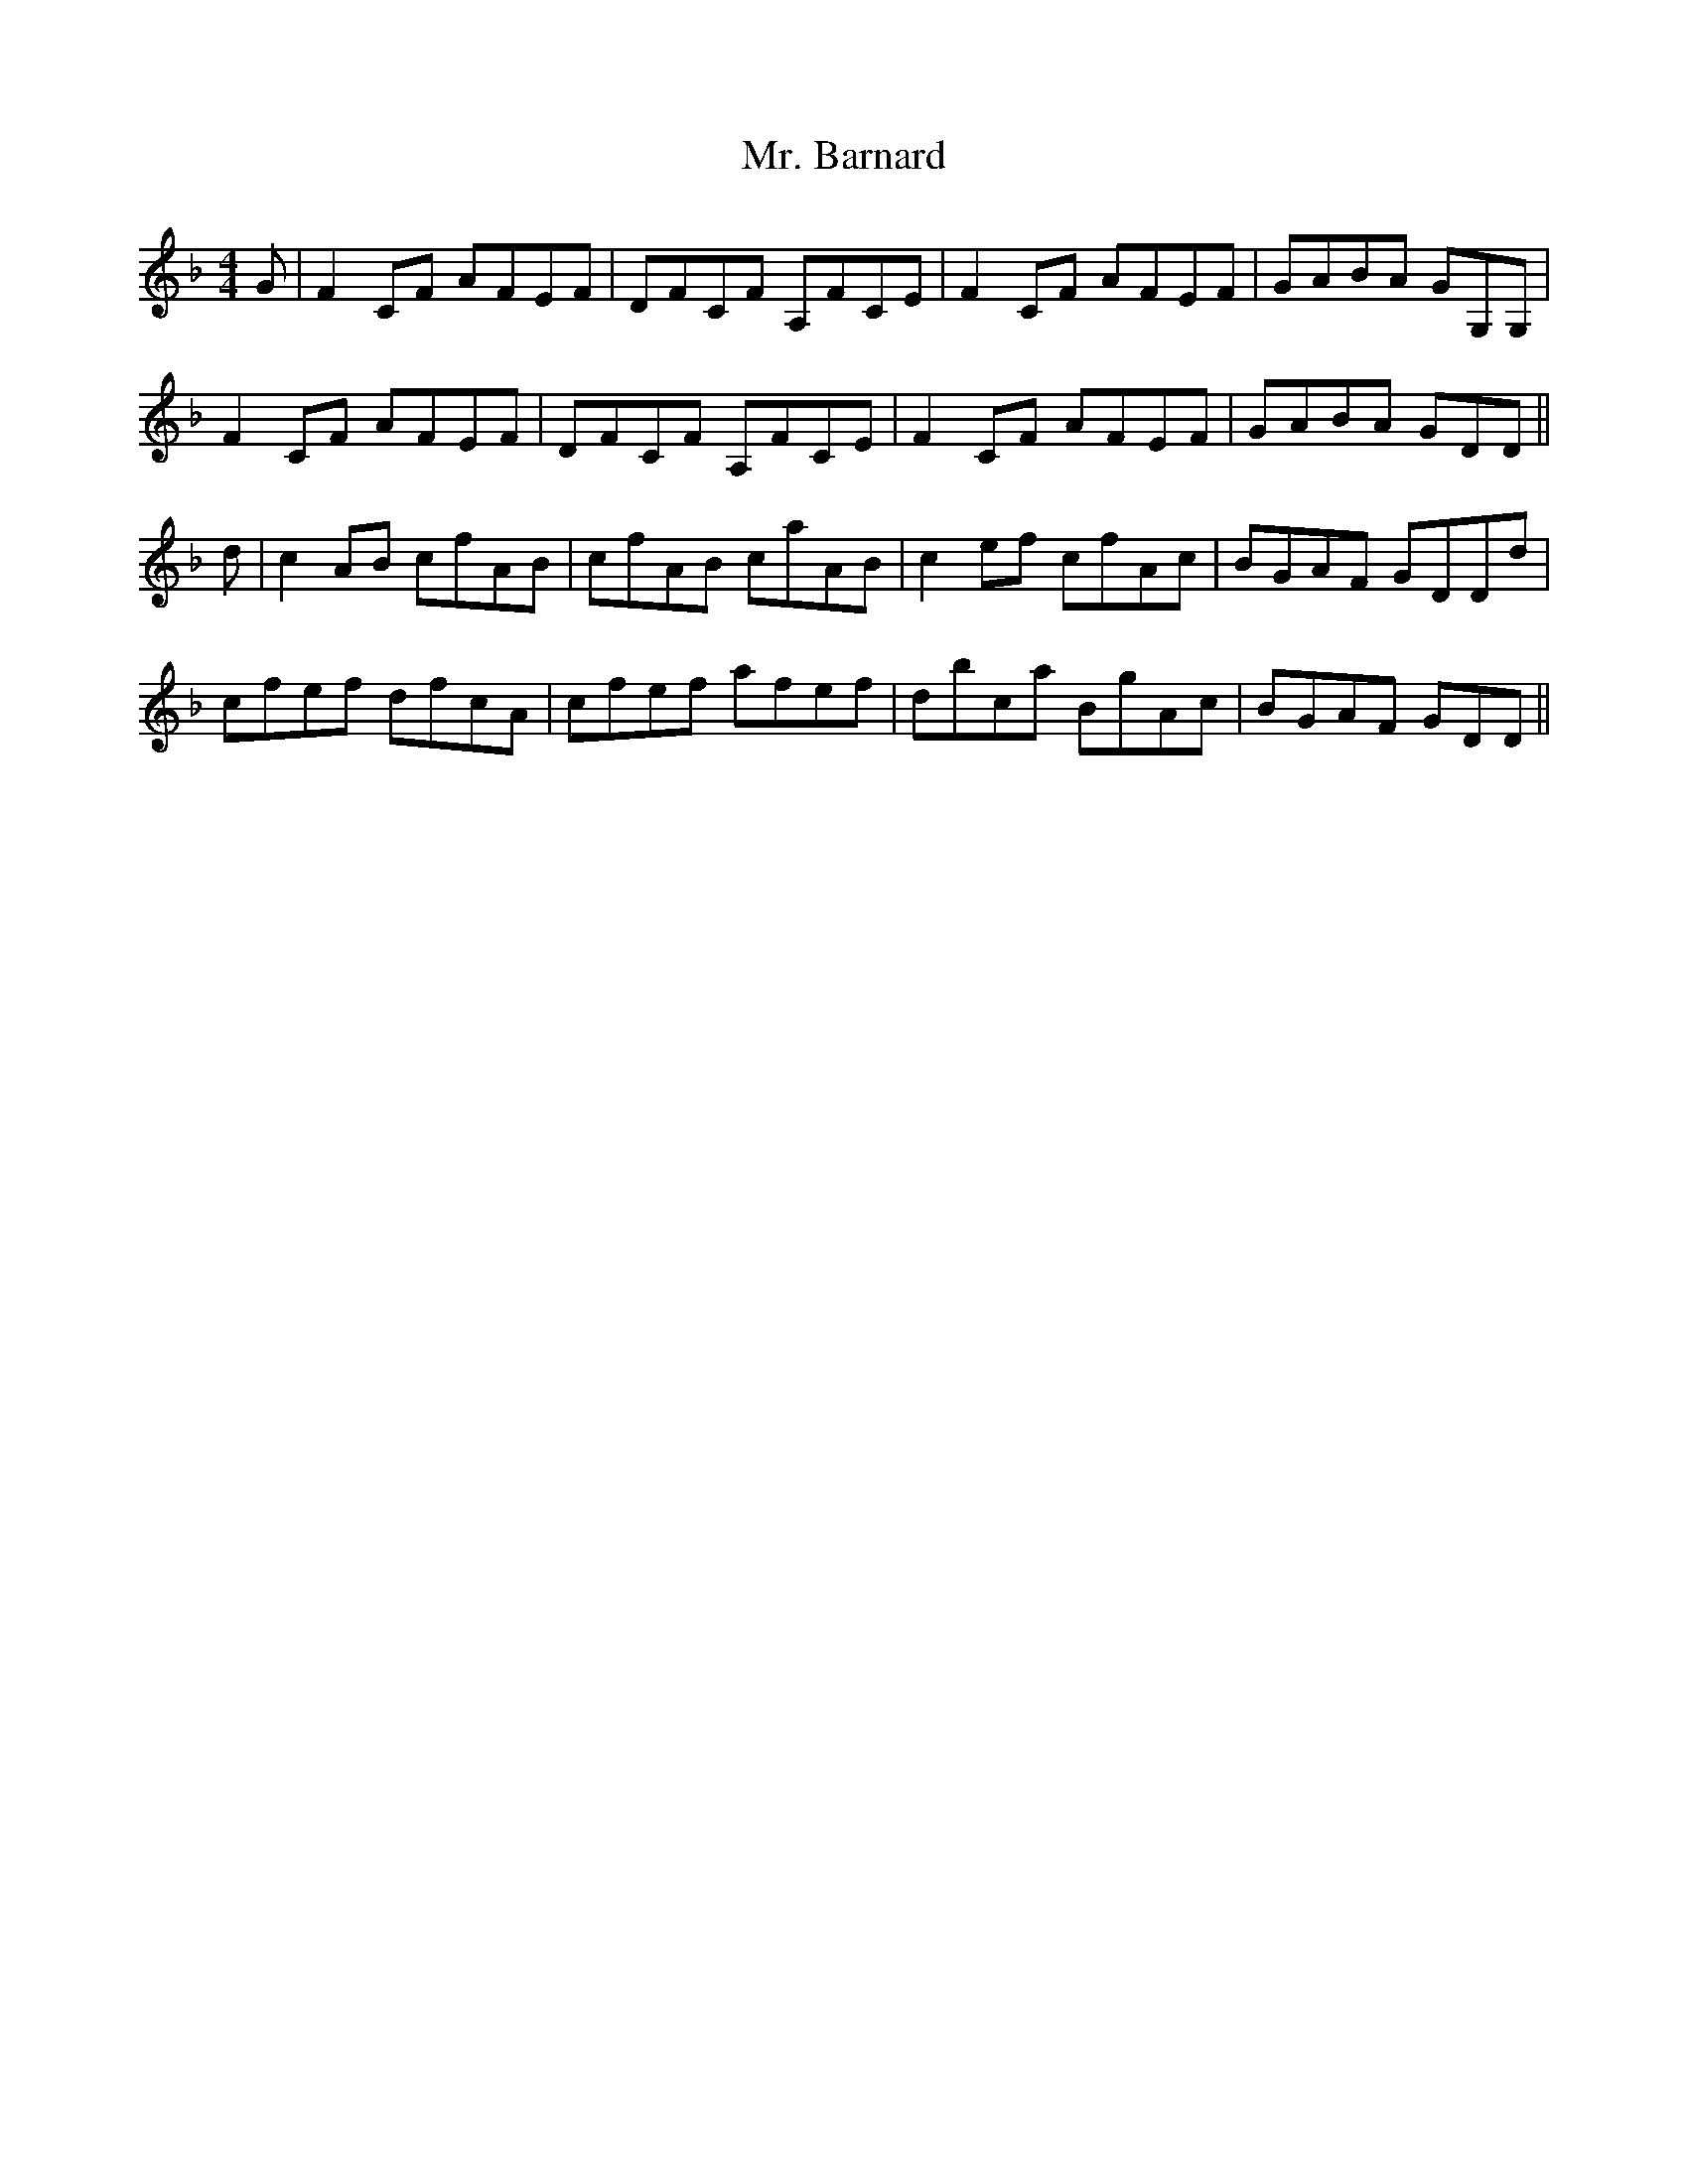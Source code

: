 X: 28090
T: Mr. Barnard
R: reel
M: 4/4
K: Fmajor
G|F2 CF AFEF|DFCF A,FCE|F2 CF AFEF|GABA GG,G,|
F2 CF AFEF|DFCF A,FCE|F2 CF AFEF|GABA GDD||
d|c2 AB cfAB|cfAB caAB|c2 ef cfAc|BGAF GDDd|
cfef dfcA|cfef afef|dbca BgAc|BGAF GDD||

